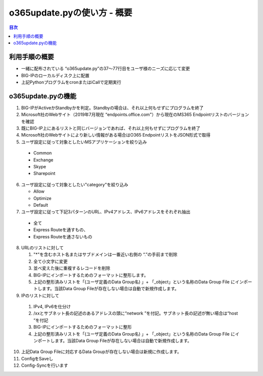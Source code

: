 ==============================================
o365update.pyの使い方 - 概要
==============================================

.. contents:: 目次

利用手順の概要
----------------------
* 一緒に配布されている “o365update.py”の37～77行目をユーザ様のニーズに応じて変更
* BIG-IPのローカルディスク上に配置
* 上記PythonプログラムをcronまたはiCallで定期実行

o365update.pyの機能
----------------------

1.	BIG-IPがActiveかStandbyかを判定。Standbyの場合は、それ以上何もせずにプログラムを終了
2. 	Microsoft社のWebサイト（2019年7月現在 “endpoints.office.com"）から現在のMS365 Endpointリストのバージョンを確認
3.	既にBIG-IP上にあるリストと同じバージョンであれば、それ以上何もせずにプログラムを終了
4.	Microsoft社のWebサイトにより新しい情報がある場合はO365 EndpointリストをJSON形式で取得
5.	ユーザ設定に従って対象としたいMSアプリケーションを絞り込み

    *   Common
    *   Exchange
    *   Skype
    *   Sharepoint

6.  ユーザ設定に従って対象としたい"category"を絞り込み
   
    *   Allow
    *   Optimize
    *   Default


7.	ユーザ設定に従って下記3パターンのURL、IPv4アドレス、IPv6アドレスをそれぞれ抽出

    *  全て
    *  Express Routeを通すもの、
    *  Express Routeを通さないもの

8.  URLのリストに対して

    1.  "*"を含むホスト名またはサブドメインは一番近い右側の “.”の手前まで削除
    2.  全て小文字に変更
    3.  並べ変えた後に重複するレコードを削除
    4.  BIG-IPにインポートするためのフォーマットに整形します。
    5.  上記の整形済みリストを「(ユーザ定義のData Group名) 」+ 「_object」という名称のData Group File にインポートします。当該Data Group Fileが存在しない場合は自動で新規作成します。

9.	IPのリストに対して

    1.  IPv4, IPv6を仕分け
    2.  /xxとサブネット長の記述のあるアドレスの頭に“network ”を付記。サブネット長の記述が無い場合は“host “を付記
    3.  BIG-IPにインポートするためのフォーマットに整形
    4.  上記の整形済みリストを「(ユーザ定義のData Group名) 」+ 「_object」という名称のData Group File にインポートします。当該Data Group Fileが存在しない場合は自動で新規作成します。

10.	上記Data Group Fileに対応するData Groupが存在しない場合は新規に作成します。
11.	ConfigをSaveし
12.	Config-Syncを行います






